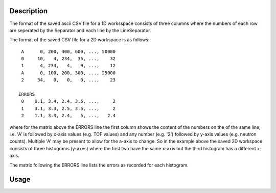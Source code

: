.. algorithm::

.. summary::

.. alias::

.. properties::

Description
-----------

The format of the saved ascii CSV file for a 1D worksspace consists of
three columns where the numbers of each row are seperated by the
Separator and each line by the LineSeparator.

The format of the saved CSV file for a 2D workspace is as follows::

    A      0, 200, 400, 600, ..., 50000
    0     10,   4, 234,  35, ...,    32
    1      4, 234,   4,   9, ...,    12
    A      0, 100, 200, 300, ..., 25000
    2     34,   0,   0,   0, ...,    23

   ERRORS
    0    0.1, 3.4, 2.4, 3.5, ...,     2
    1    3.1, 3.3, 2.5, 3.5, ...,     2
    2    1.1, 3.3, 2.4,   5, ...,   2.4

where for the matrix above the ERRORS line the first column shows the
content of the numbers on the of the same line; i.e. 'A' is followed by
x-axis values (e.g. TOF values) and any number (e.g. '2') followed by
y-axis values (e.g. neutron counts). Multiple 'A' may be present to
allow for the a-axis to change. So in the example above the saved 2D
workspace consists of three histograms (y-axes) where the first two have
the same x-axis but the third histogram has a different x-axis.

The matrix following the ERRORS line lists the errors as recorded for
each histogram.

Usage
-----

.. testcode::

  import os
  # Create a file path in the user home directory
  filePath = os.path.expanduser('~/SavedCSVFile.csv')

  # Create a workspace
  ws=CreateSampleWorkspace()
  # Save it in Nexus format
  SaveCSV(ws,filePath)

.. testcleanup::

  os.remove(filePath)

.. categories::
